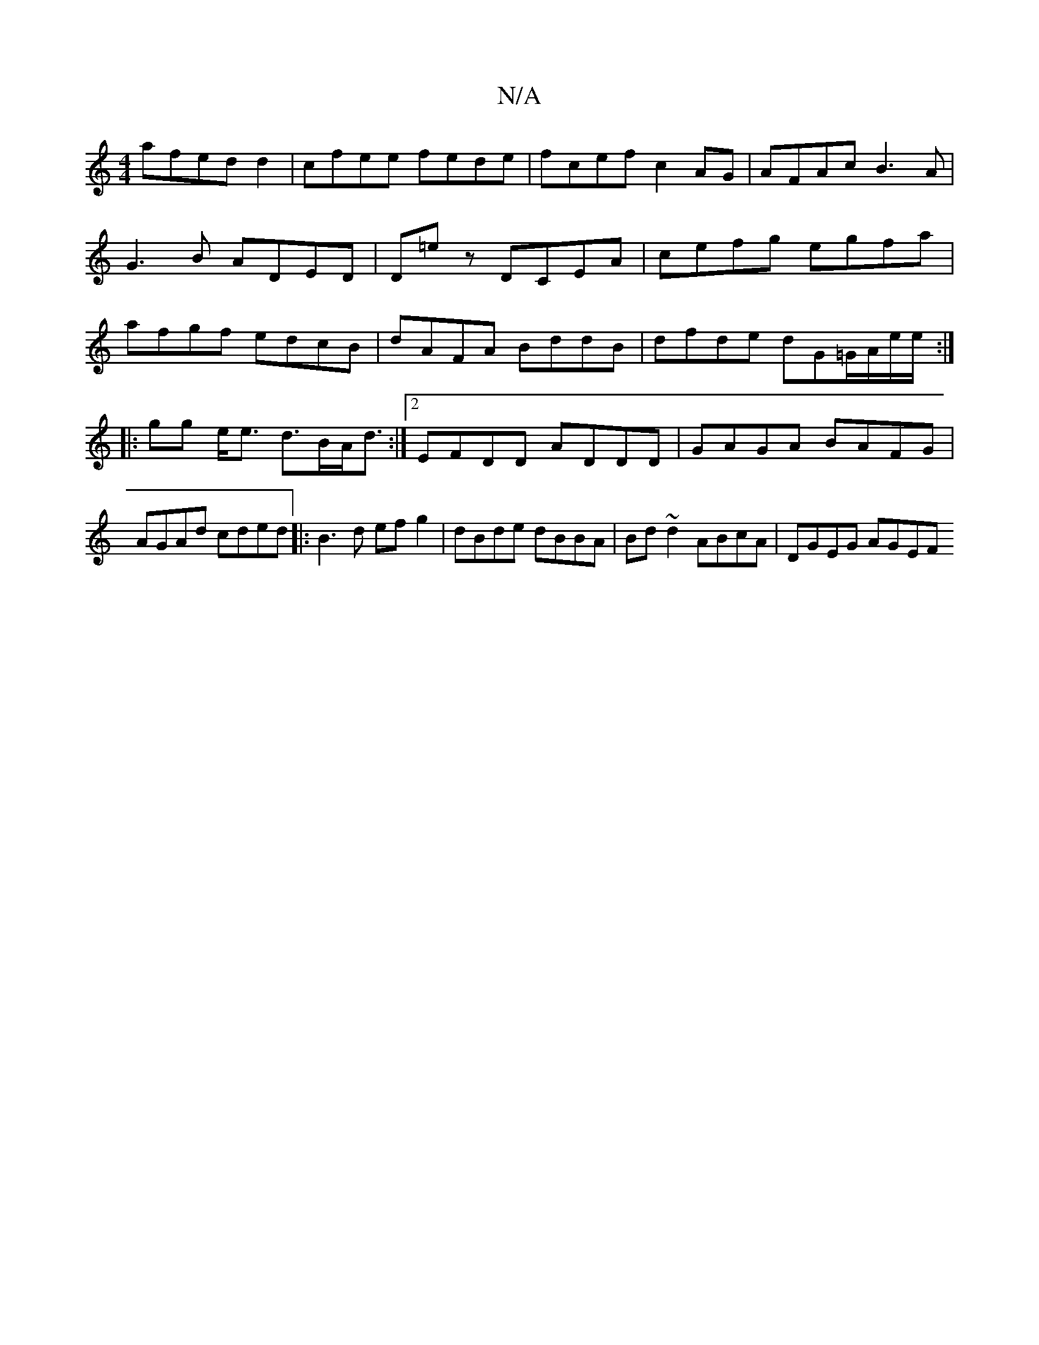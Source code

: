 X:1
T:N/A
M:4/4
R:N/A
K:Cmajor
afed d2|cfee fede|fcef c2AG|AFAc B3A|G3B ADED|D=E'z DCEA|cefg egfa|afgf edcB|dAFA BddB|dfde dG=G/A/e/e/:|
|:gg e<e d>BA<d:|2 EFDD ADDD|GAGA BAFG|
AGAd cded|:B3d efg2 | dBde dBBA | Bd~d2 ABcA|DGEG AGEF